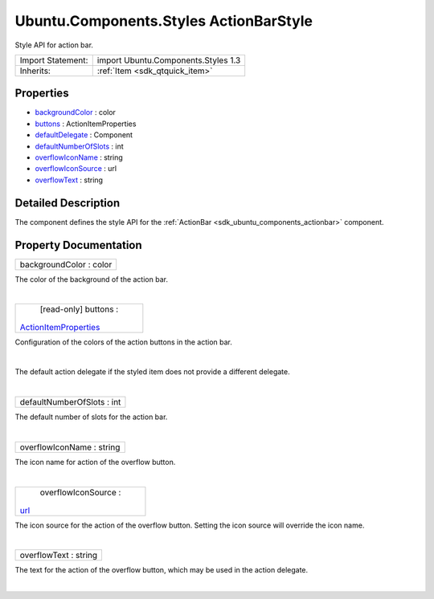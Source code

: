 .. _sdk_ubuntu_components_styles_actionbarstyle:
Ubuntu.Components.Styles ActionBarStyle
=======================================

Style API for action bar.

+--------------------------------------+--------------------------------------+
| Import Statement:                    | import Ubuntu.Components.Styles 1.3  |
+--------------------------------------+--------------------------------------+
| Inherits:                            | :ref:`Item <sdk_qtquick_item>`       |
+--------------------------------------+--------------------------------------+

Properties
----------

-  `backgroundColor </sdk/apps/qml/Ubuntu.Components/Styles.ActionBarStyle/_backgroundColor-prop>`_ 
   : color
-  `buttons </sdk/apps/qml/Ubuntu.Components/Styles.ActionBarStyle/_buttons-prop>`_ 
   : ActionItemProperties
-  `defaultDelegate </sdk/apps/qml/Ubuntu.Components/Styles.ActionBarStyle/_defaultDelegate-prop>`_ 
   : Component
-  `defaultNumberOfSlots </sdk/apps/qml/Ubuntu.Components/Styles.ActionBarStyle/_defaultNumberOfSlots-prop>`_ 
   : int
-  `overflowIconName </sdk/apps/qml/Ubuntu.Components/Styles.ActionBarStyle/_overflowIconName-prop>`_ 
   : string
-  `overflowIconSource </sdk/apps/qml/Ubuntu.Components/Styles.ActionBarStyle/_overflowIconSource-prop>`_ 
   : url
-  `overflowText </sdk/apps/qml/Ubuntu.Components/Styles.ActionBarStyle/_overflowText-prop>`_ 
   : string

Detailed Description
--------------------

The component defines the style API for the
:ref:`ActionBar <sdk_ubuntu_components_actionbar>` component.

Property Documentation
----------------------

.. _sdk_ubuntu_components_styles_actionbarstyle_backgroundColor-prop:

+--------------------------------------------------------------------------+
|        \ backgroundColor : color                                         |
+--------------------------------------------------------------------------+

The color of the background of the action bar.

| 

.. _sdk_ubuntu_components_styles_actionbarstyle_[read-only] buttons-prop:

+--------------------------------------------------------------------------+
|        \ [read-only] buttons :                                           |
| `ActionItemProperties </sdk/apps/qml/Ubuntu.Components/Styles.ActionItem |
| Properties/>`_                                                           |
+--------------------------------------------------------------------------+

Configuration of the colors of the action buttons in the action bar.

| 

.. _sdk_ubuntu_components_styles_actionbarstyle_-prop:

+--------------------------------------------------------------------------+
| :ref:` <>`\ defaultDelegate : `Component <sdk_qtqml_component>`        |
+--------------------------------------------------------------------------+

The default action delegate if the styled item does not provide a
different delegate.

| 

.. _sdk_ubuntu_components_styles_actionbarstyle_defaultNumberOfSlots-prop:

+--------------------------------------------------------------------------+
|        \ defaultNumberOfSlots : int                                      |
+--------------------------------------------------------------------------+

The default number of slots for the action bar.

| 

.. _sdk_ubuntu_components_styles_actionbarstyle_overflowIconName-prop:

+--------------------------------------------------------------------------+
|        \ overflowIconName : string                                       |
+--------------------------------------------------------------------------+

The icon name for action of the overflow button.

| 

.. _sdk_ubuntu_components_styles_actionbarstyle_overflowIconSource-prop:

+--------------------------------------------------------------------------+
|        \ overflowIconSource :                                            |
| `url <http://doc.qt.io/qt-5/qml-url.html>`_                              |
+--------------------------------------------------------------------------+

The icon source for the action of the overflow button. Setting the icon
source will override the icon name.

| 

.. _sdk_ubuntu_components_styles_actionbarstyle_overflowText-prop:

+--------------------------------------------------------------------------+
|        \ overflowText : string                                           |
+--------------------------------------------------------------------------+

The text for the action of the overflow button, which may be used in the
action delegate.

| 
